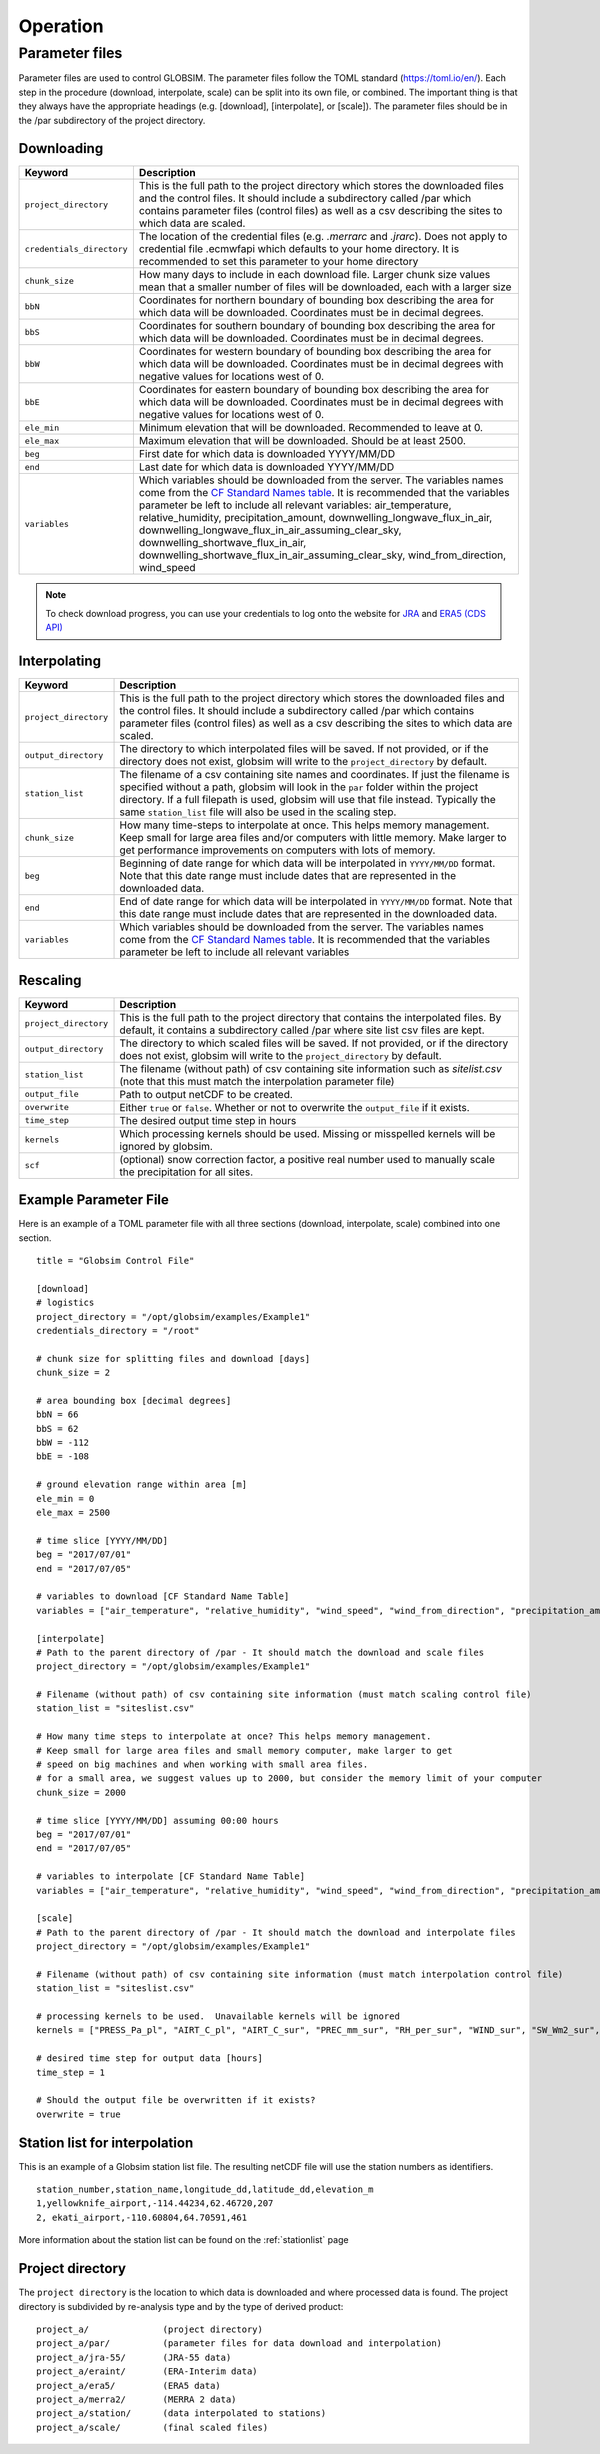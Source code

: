 Operation
=========


Parameter files
---------------
Parameter files are used to control GLOBSIM. The parameter files follow the TOML standard (https://toml.io/en/). Each step in the procedure (download, interpolate, scale) can be split into its own file, or combined. The important thing is that they always have the appropriate headings (e.g. [download], [interpolate], or [scale]). The parameter files should be in the /par subdirectory of the project directory. 


Downloading
^^^^^^^^^^^


=========================         =============
   **Keyword**                    **Description** 
-------------------------         ------------- 

``project_directory``             This is the full path to the project directory which stores the downloaded files and the control files. It should include a subdirectory called /par which contains parameter files (control files) as well as a csv describing the sites to which data are scaled.
``credentials_directory``         The location of the credential files (e.g. `.merrarc` and `.jrarc`).  Does not apply to credential file .ecmwfapi which defaults to your home directory. It is recommended to set this parameter to your home directory
``chunk_size``                    How many days to include in each download file.  Larger chunk size values mean that a smaller number of files will be downloaded, each with a larger size
``bbN``                           Coordinates for northern boundary of bounding box describing the area for which data will be downloaded.  Coordinates must be in decimal degrees.
``bbS``                           Coordinates for southern boundary of bounding box describing the area for which data will be downloaded. Coordinates must be in decimal degrees.
``bbW``                           Coordinates for western boundary of bounding box describing the area for which data will be downloaded.  Coordinates must be in decimal degrees with negative values for locations west of 0.
``bbE``                           Coordinates for eastern boundary of bounding box describing the area for which data will be downloaded. Coordinates must be in decimal degrees with negative values for locations west of 0.    
``ele_min``                       Minimum elevation that will be downloaded. Recommended to leave at 0.
``ele_max``                       Maximum elevation that will be downloaded. Should be at least 2500.
``beg``                           First date for which data is downloaded YYYY/MM/DD
``end``                           Last date for which data is downloaded YYYY/MM/DD
``variables``                     Which variables should be downloaded from the server. The variables names come from the `CF Standard Names table <http://cfconventions.org/Data/cf-standard-names/59/build/cf-standard-name-table.html>`_.  It is recommended that the variables parameter be left to include all relevant variables: air_temperature, relative_humidity, precipitation_amount, downwelling_longwave_flux_in_air, downwelling_longwave_flux_in_air_assuming_clear_sky, downwelling_shortwave_flux_in_air, downwelling_shortwave_flux_in_air_assuming_clear_sky,  wind_from_direction, wind_speed
=========================         =============

.. note:: To check download progress, you can use your credentials to log onto the website for `JRA <https://rda.ucar.edu/#ckrqst>`_ and `ERA5 (CDS API) <https://cds.climate.copernicus.eu/cdsapp#!/yourrequests>`_

Interpolating
^^^^^^^^^^^^^

=========================         ===============
   **Keyword**                    **Description** 
-------------------------         ---------------
``project_directory``             This is the full path to the project directory which stores the downloaded files and the control files. It should include a subdirectory called /par which contains parameter files (control files) as well as a csv describing the sites to which data are scaled. 
``output_directory``              The directory to which interpolated files will be saved. If not provided, or if the directory does not exist, globsim will write to the ``project_directory`` by default. 
``station_list``                  The filename of a csv containing site names and coordinates. If just the filename is specified without a path, globsim will look in the ``par`` folder within the project directory. If a full filepath is used, globsim will use that file instead. Typically the same ``station_list`` file will also be used in the scaling step.
``chunk_size``                    How many time-steps to interpolate at once. This helps memory management. Keep small for large area files and/or computers with little memory. Make larger to get performance improvements on computers with lots of memory.
``beg``                           Beginning of date range for which data will be interpolated in ``YYYY/MM/DD`` format.  Note that this date range must include dates that are represented in the downloaded data.
``end``                           End of date range for which data will be interpolated in ``YYYY/MM/DD`` format.  Note that this date range must include dates that are represented in the downloaded data.
``variables``                     Which variables should be downloaded from the server. The variables names come from the `CF Standard Names table <http://cfconventions.org/Data/cf-standard-names/59/build/cf-standard-name-table.html>`_.  It is recommended that the variables parameter be left to include all relevant variables
=========================         ===============


Rescaling
^^^^^^^^^

=========================         ===============
   **Keyword**                    **Description** 
-------------------------         ---------------
``project_directory``             This is the full path to the project directory that contains the interpolated files. By default, it contains a subdirectory called /par where site list csv files are kept.
``output_directory``              The directory to which scaled files will be saved. If not provided, or if the directory does not exist, globsim will write to the ``project_directory`` by default. 
``station_list``                  The filename (without path) of csv containing site information such as *sitelist.csv* (note that this must match the interpolation parameter file)
``output_file``                   Path to output netCDF to be created. 
``overwrite``                     Either ``true`` or ``false``. Whether or not to overwrite the ``output_file`` if it exists.
``time_step``                     The desired output time step in hours
``kernels``                       Which processing kernels should be used. Missing or misspelled kernels will be ignored by globsim.
``scf``                           (optional) snow correction factor, a positive real number used to manually scale the precipitation for all sites.
=========================         ===============

Example Parameter File
^^^^^^^^^^^^^^^^^^^^^^
Here is an example of a TOML parameter file with all three sections (download, interpolate, scale) combined into one section.

::

    title = "Globsim Control File"

    [download]
    # logistics
    project_directory = "/opt/globsim/examples/Example1"
    credentials_directory = "/root"

    # chunk size for splitting files and download [days]
    chunk_size = 2

    # area bounding box [decimal degrees]
    bbN = 66
    bbS = 62
    bbW = -112
    bbE = -108

    # ground elevation range within area [m]
    ele_min = 0
    ele_max = 2500

    # time slice [YYYY/MM/DD]
    beg = "2017/07/01"
    end = "2017/07/05"

    # variables to download [CF Standard Name Table]
    variables = ["air_temperature", "relative_humidity", "wind_speed", "wind_from_direction", "precipitation_amount", "downwelling_shortwave_flux_in_air", "downwelling_longwave_flux_in_air", "downwelling_shortwave_flux_in_air_assuming_clear_sky", "downwelling_longwave_flux_in_air_assuming_clear_sky"]

    [interpolate]
    # Path to the parent directory of /par - It should match the download and scale files
    project_directory = "/opt/globsim/examples/Example1"

    # Filename (without path) of csv containing site information (must match scaling control file)
    station_list = "siteslist.csv"

    # How many time steps to interpolate at once? This helps memory management.
    # Keep small for large area files and small memory computer, make larger to get 
    # speed on big machines and when working with small area files.
    # for a small area, we suggest values up to 2000, but consider the memory limit of your computer
    chunk_size = 2000

    # time slice [YYYY/MM/DD] assuming 00:00 hours
    beg = "2017/07/01"
    end = "2017/07/05"

    # variables to interpolate [CF Standard Name Table]
    variables = ["air_temperature", "relative_humidity", "wind_speed", "wind_from_direction", "precipitation_amount", "downwelling_shortwave_flux_in_air", "downwelling_longwave_flux_in_air", "downwelling_shortwave_flux_in_air_assuming_clear_sky", "downwelling_longwave_flux_in_air_assuming_clear_sky"]

    [scale]
    # Path to the parent directory of /par - It should match the download and interpolate files
    project_directory = "/opt/globsim/examples/Example1"

    # Filename (without path) of csv containing site information (must match interpolation control file)
    station_list = "siteslist.csv"

    # processing kernels to be used.  Unavailable kernels will be ignored
    kernels = ["PRESS_Pa_pl", "AIRT_C_pl", "AIRT_C_sur", "PREC_mm_sur", "RH_per_sur", "WIND_sur", "SW_Wm2_sur", "LW_Wm2_sur", "SH_kgkg_sur"]

    # desired time step for output data [hours]
    time_step = 1

    # Should the output file be overwritten if it exists?
    overwrite = true

Station list for interpolation
^^^^^^^^^^^^^^^^^^^^^^^^^^^^^^
This is an example of a Globsim station list file. The resulting netCDF file will use the station numbers as identifiers. ::

     station_number,station_name,longitude_dd,latitude_dd,elevation_m 
     1,yellowknife_airport,-114.44234,62.46720,207
     2, ekati_airport,-110.60804,64.70591,461
   
More information about the station list can be found on the :ref:`stationlist` page
     
Project directory
^^^^^^^^^^^^^^^^^     
The ``project directory`` is the location to which data is downloaded and where processed data is found. The project directory is subdivided by re-analysis type and by the type of derived product::

     project_a/              (project directory)
     project_a/par/          (parameter files for data download and interpolation)
     project_a/jra-55/       (JRA-55 data)
     project_a/eraint/       (ERA-Interim data)
     project_a/era5/         (ERA5 data)
     project_a/merra2/       (MERRA 2 data)
     project_a/station/      (data interpolated to stations)
     project_a/scale/        (final scaled files)